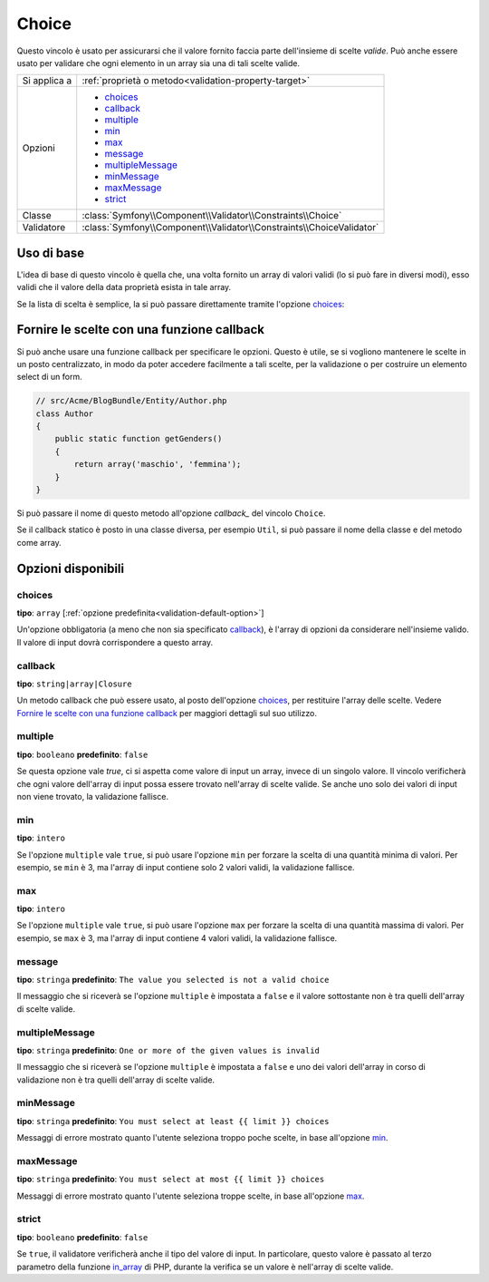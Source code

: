 Choice
======

Questo vincolo è usato per assicurarsi che il valore fornito faccia parte
dell'insieme di scelte *valide*. Può anche essere usato per validare che ogni
elemento in un array sia una di tali scelte valide.

+----------------+-----------------------------------------------------------------------+
| Si applica a   | :ref:`proprietà o metodo<validation-property-target>`                 |
+----------------+-----------------------------------------------------------------------+
| Opzioni        | - `choices`_                                                          |
|                | - `callback`_                                                         |
|                | - `multiple`_                                                         |
|                | - `min`_                                                              |
|                | - `max`_                                                              |
|                | - `message`_                                                          |
|                | - `multipleMessage`_                                                  |
|                | - `minMessage`_                                                       |
|                | - `maxMessage`_                                                       |
|                | - `strict`_                                                           |
+----------------+-----------------------------------------------------------------------+
| Classe         | :class:`Symfony\\Component\\Validator\\Constraints\\Choice`           |
+----------------+-----------------------------------------------------------------------+
| Validatore     | :class:`Symfony\\Component\\Validator\\Constraints\\ChoiceValidator`  |
+----------------+-----------------------------------------------------------------------+

Uso di base
-----------

L'idea di base di questo vincolo è quella che, una volta fornito un array di valori
validi (lo si può fare in diversi modi), esso validi che il valore della data
proprietà esista in tale array.

Se la lista di scelta è semplice, la si può passare direttamente tramite l'opzione
`choices`_:

.. configuration-block::

    .. code-block:: yaml

        # src/Acme/BlogBundle/Resources/config/validation.yml
        Acme\BlogBundle\Entity\Author:
            properties:
                gender:
                    - Choice:
                        choices:  [maschio, femmina]
                        message:  Scegliere un genere valido.

    .. code-block:: xml

        <!-- src/Acme/BlogBundle/Resources/config/validation.xml -->
        <class name="Acme\BlogBundle\EntityAuthor">
            <property name="gender">
                <constraint name="Choice">
                    <option name="choices">
                        <value>maschio</value>
                        <value>femmina</value>
                    </option>
                    <option name="message">Scegliere un genere valido.</option>
                </constraint>
            </property>
        </class>

    .. code-block:: php-annotations

        // src/Acme/BlogBundle/Entity/Author.php
        use Symfony\Component\Validator\Constraints as Assert;

        class Author
        {
            /**
             * @Assert\Choice(choices = {"maschio", "femmina"}, message = "Scegliere un genere valido.")
             */
            protected $gender;
        }

    .. code-block:: php

        // src/Acme/BlogBundle/EntityAuthor.php
        use Symfony\Component\Validator\Mapping\ClassMetadata;
        use Symfony\Component\Validator\Constraints\Choice;
        
        class Author
        {
            protected $gender;
            
            public static function loadValidatorMetadata(ClassMetadata $metadata)
            {
                $metadata->addPropertyConstraint('gender', new Choice(
                    'choices' => array('maschio', 'femmina'),
                    'message' => 'Scegliere un genere valido.',
                ));
            }
        }

Fornire le scelte con una funzione callback
-------------------------------------------

Si può anche usare una funzione callback per specificare le opzioni. Questo è
utile, se si vogliono mantenere le scelte in un posto centralizzato, in modo
da poter accedere facilmente a tali scelte, per la validazione o per costruire
un elemento select di un form.

.. code-block:: php

    // src/Acme/BlogBundle/Entity/Author.php
    class Author
    {
        public static function getGenders()
        {
            return array('maschio', 'femmina');
        }
    }

Si può passare il nome di questo metodo all'opzione `callback_` del vincolo
``Choice``.

.. configuration-block::

    .. code-block:: yaml

        # src/Acme/BlogBundle/Resources/config/validation.yml
        Acme\BlogBundle\Entity\Author:
            properties:
                gender:
                    - Choice: { callback: getGenders }

    .. code-block:: php-annotations

        // src/Acme/BlogBundle/Entity/Author.php
        use Symfony\Component\Validator\Constraints as Assert;

        class Author
        {
            /**
             * @Assert\Choice(callback = "getGenders")
             */
            protected $gender;
        }

    .. code-block:: xml

        <!-- src/Acme/BlogBundle/Resources/config/validation.xml -->
        <class name="Acme\BlogBundle\Entity\Author">
            <property name="gender">
                <constraint name="Choice">
                    <option name="callback">getGenders</option>
                </constraint>
            </property>
        </class>

Se il callback statico è posto in una classe diversa, per esempio ``Util``,
si può passare il nome della classe e del metodo come array.

.. configuration-block::

    .. code-block:: yaml

        # src/Acme/BlogBundle/Resources/config/validation.yml
        Acme\BlogBundle\Entity\Author:
            properties:
                gender:
                    - Choice: { callback: [Util, getGenders] }

    .. code-block:: xml

        <!-- src/Acme/BlogBundle/Resources/config/validation.xml -->
        <class name="Acme\BlogBundle\Entity\Author">
            <property name="gender">
                <constraint name="Choice">
                    <option name="callback">
                        <value>Util</value>
                        <value>getGenders</value>
                    </option>
                </constraint>
            </property>
        </class>

    .. code-block:: php-annotations

        // src/Acme/BlogBundle/Entity/Author.php
        use Symfony\Component\Validator\Constraints as Assert;

        class Author
        {
            /**
             * @Assert\Choice(callback = {"Util", "getGenders"})
             */
            protected $gender;
        }

Opzioni disponibili
-------------------

choices
~~~~~~~

**tipo**: ``array`` [:ref:`opzione predefinita<validation-default-option>`]

Un'opzione obbligatoria (a meno che non sia specificato `callback`_), è l'array
di opzioni da considerare nell'insieme valido. Il valore di input dovrà
corrispondere a questo array.

callback
~~~~~~~~

**tipo**: ``string|array|Closure``

Un metodo callback che può essere usato, al posto dell'opzione `choices`_, per
restituire l'array delle scelte. Vedere `Fornire le scelte con una funzione callback`_
per maggiori dettagli sul suo utilizzo.

multiple
~~~~~~~~

**tipo**: ``booleano`` **predefinito**: ``false``

Se questa opzione vale `true`, ci si aspetta come valore di input un array, invece
di un singolo valore. Il vincolo verificherà che ogni valore dell'array di input possa
essere trovato nell'array di scelte valide. Se anche uno solo dei valori di input non
viene trovato, la validazione fallisce.

min
~~~

**tipo**: ``intero``

Se l'opzione ``multiple`` vale ``true``, si può usare l'opzione ``min`` per forzare
la scelta di una quantità minima di valori. Per esempio, se 
``min`` è 3, ma l'array di input contiene solo 2 valori validi, la validazione
fallisce.

max
~~~

**tipo**: ``intero``

Se l'opzione ``multiple`` vale ``true``, si può usare l'opzione ``max`` per forzare
la scelta di una quantità massima di valori. Per esempio, se 
``max`` è 3, ma l'array di input contiene 4 valori validi, la validazione
fallisce.

message
~~~~~~~

**tipo**: ``stringa`` **predefinito**: ``The value you selected is not a valid choice``

Il messaggio che si riceverà se l'opzione ``multiple`` è impostata a
``false`` e il valore sottostante non è tra quelli dell'array di scelte valide.

multipleMessage
~~~~~~~~~~~~~~~

**tipo**: ``stringa`` **predefinito**: ``One or more of the given values is invalid``

Il messaggio che si riceverà se l'opzione ``multiple`` è impostata a
``false`` e uno dei valori dell'array in corso di validazione non è tra quelli dell'array
di scelte valide.

minMessage
~~~~~~~~~~

**tipo**: ``stringa`` **predefinito**: ``You must select at least {{ limit }} choices``

Messaggi di errore mostrato quanto l'utente seleziona troppo poche scelte, in base
all'opzione `min`_.

maxMessage
~~~~~~~~~~

**tipo**: ``stringa`` **predefinito**: ``You must select at most {{ limit }} choices``

Messaggi di errore mostrato quanto l'utente seleziona troppe scelte, in base
all'opzione `max`_.

strict
~~~~~~

**tipo**: ``booleano`` **predefinito**: ``false``

Se ``true``, il validatore verificherà anche il tipo del valore di input. In particolare,
questo valore è passato al terzo parametro della funzione `in_array`_ di PHP, durante la
verifica se un valore è nell'array di scelte valide.

.. _`in_array`: http://php.net/manual/en/function.in-array.php
